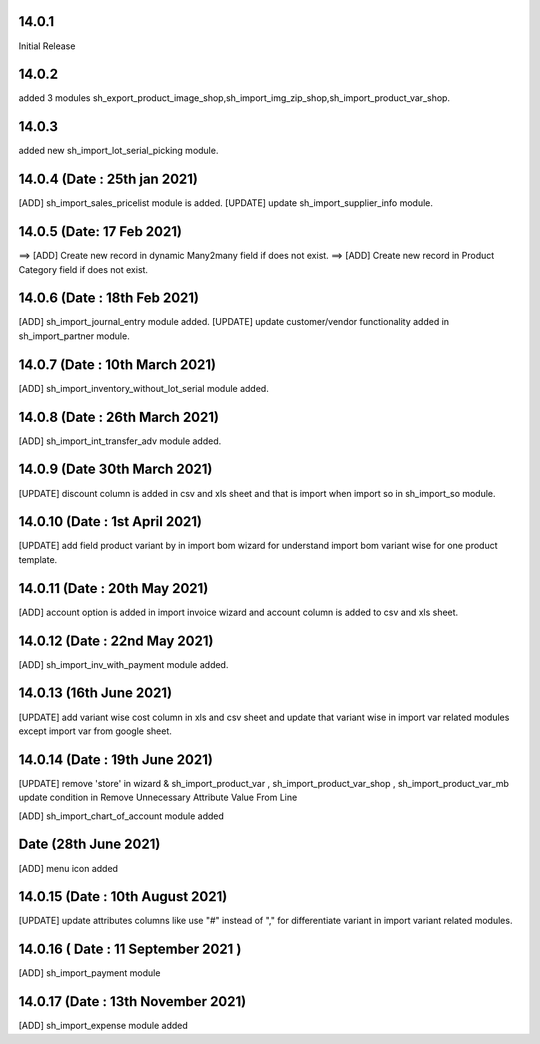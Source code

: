 14.0.1
-----------
Initial Release

14.0.2
------------
added 3 modules sh_export_product_image_shop,sh_import_img_zip_shop,sh_import_product_var_shop.

14.0.3
-----------------
added new sh_import_lot_serial_picking module.

14.0.4 (Date : 25th jan 2021)
-----------------------------
[ADD] sh_import_sales_pricelist module is added.
[UPDATE] update sh_import_supplier_info module.

14.0.5 (Date: 17 Feb 2021)
----------------------------
==> [ADD] Create new record in dynamic Many2many field if does not exist.
==> [ADD] Create new record in Product Category field if does not exist.

14.0.6 (Date : 18th Feb 2021)
-----------------------------
[ADD] sh_import_journal_entry module added.
[UPDATE] update customer/vendor functionality added in sh_import_partner module.

14.0.7 (Date : 10th March 2021)
-----------------------------
[ADD] sh_import_inventory_without_lot_serial module added.

14.0.8 (Date : 26th March 2021)
-----------------------------
[ADD] sh_import_int_transfer_adv module added.

14.0.9 (Date 30th March 2021)
-----------------------------
[UPDATE] discount column is added in csv and xls sheet and that is import when import so in sh_import_so module.

14.0.10 (Date : 1st April 2021)
------------------------------
[UPDATE] add field product variant by in import bom wizard for understand import bom variant wise for one product template.

14.0.11 (Date : 20th May 2021)
-------------------------------
[ADD] account option is added in import invoice wizard and account column is added to csv and xls sheet.

14.0.12 (Date : 22nd May 2021)
---------------------------------
[ADD] sh_import_inv_with_payment module added.

14.0.13 (16th June 2021)
-----------------------------
[UPDATE] add variant wise cost column in xls and csv sheet and update that variant wise in import var related modules except import var from google sheet.

14.0.14 (Date : 19th June 2021)
---------------------------------

[UPDATE] remove 'store' in wizard & sh_import_product_var , sh_import_product_var_shop , sh_import_product_var_mb update condition in Remove Unnecessary Attribute Value From Line

[ADD] sh_import_chart_of_account module added

Date (28th June 2021)
--------------------------
[ADD] menu icon added

14.0.15 (Date : 10th August 2021)
------------------------------------
[UPDATE] update attributes columns like use "#" instead of "," for differentiate variant in import variant related modules.

14.0.16 ( Date : 11 September 2021 ) 
------------------------------------
[ADD] sh_import_payment module 

14.0.17 (Date : 13th November 2021)
---------------------------------------
[ADD] sh_import_expense module added
